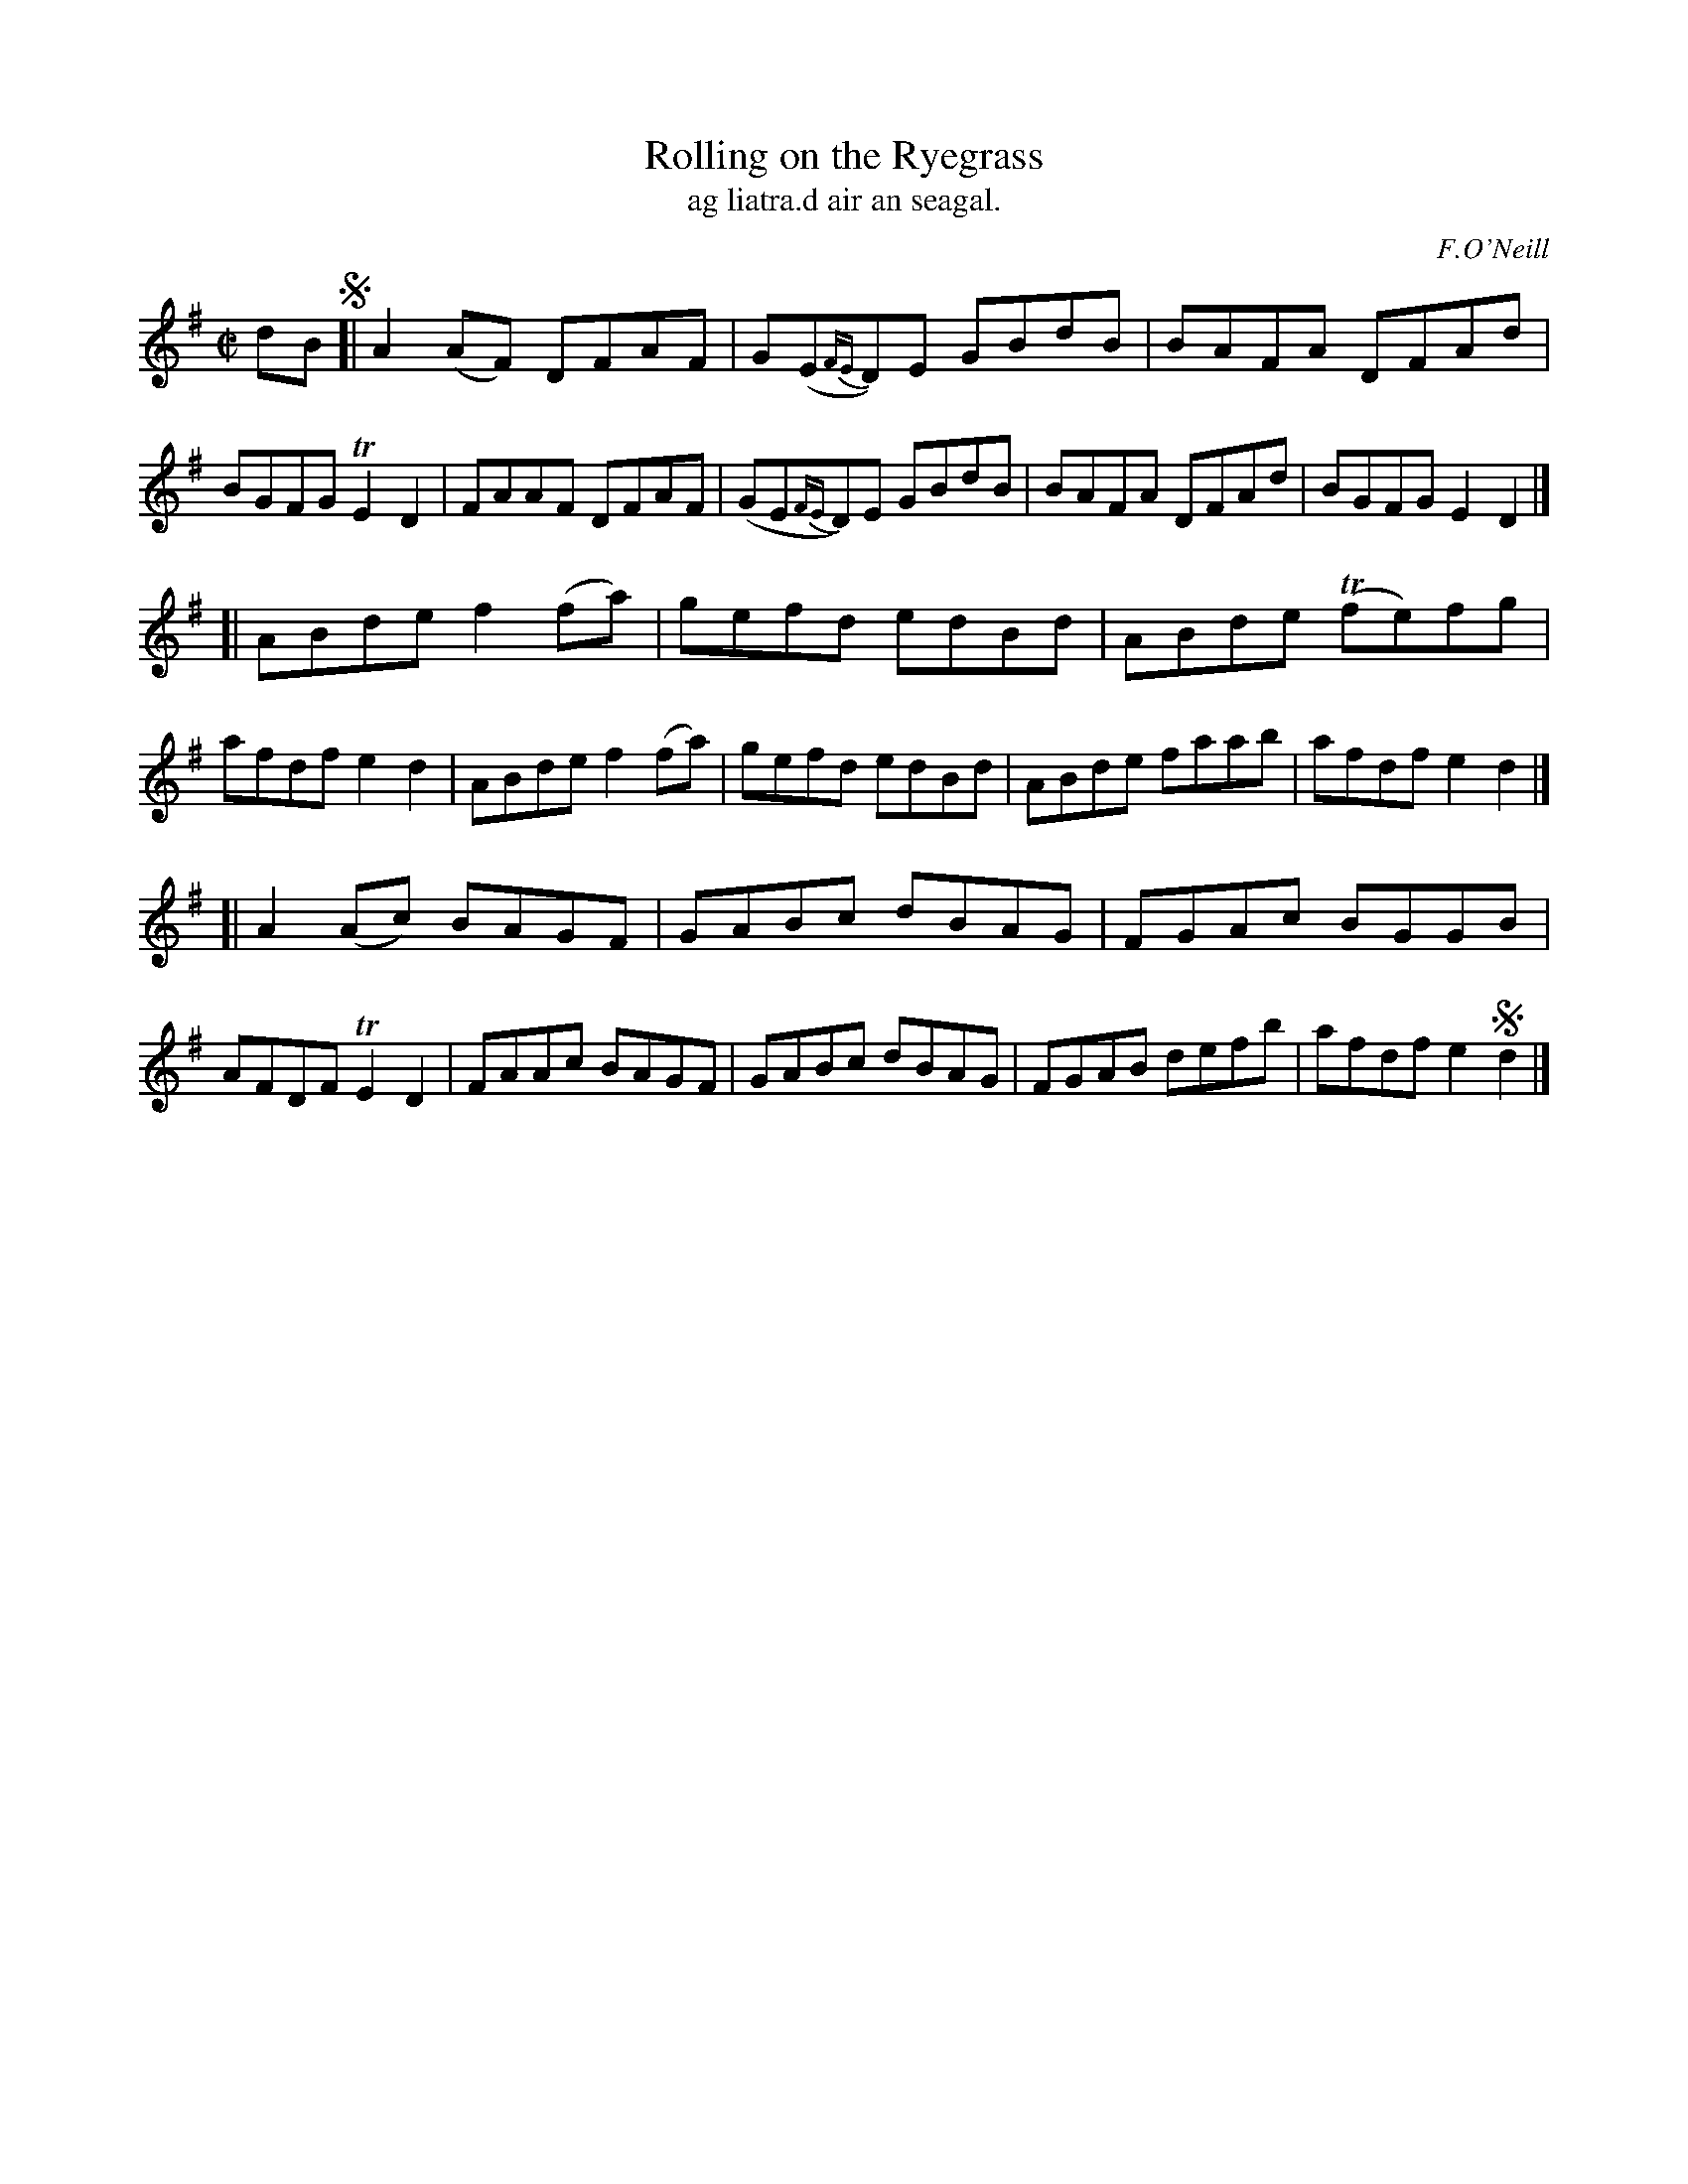 X:1553
T:Rolling on the Ryegrass
T:ag liatra.d air an seagal.
R:reel
B:O'Neill's "Music of Ireland" #1553
O:F.O'Neill
Z:transcribed by John B. Walsh, walsh@math.ubc.ca 8/23/96
M:C|
L:1/8
K:Dmix
dB !segno! [|\
A2(AF) DFAF | G(E{FE}D)E GBdB | BAFA DFAd | BGFG TE2D2 |\
 FAAF  DFAF | (GE{FE}D)E GBdB | BAFA DFAd | BGFG E2D2 |]
[|\
ABde f2(fa) | gefd edBd | ABde T(fe)fg | afdf e2d2 |\
ABde f2(fa) | gefd edBd | ABde   faab  | afdf e2d2 |]
[|\
A2(Ac) BAGF | GABc dBAG | FGAc BGGB | AFDF TE2D2 |\
 FAAc  BAGF | GABc dBAG | FGAB defb | afdf e2!segno!d2 |]
